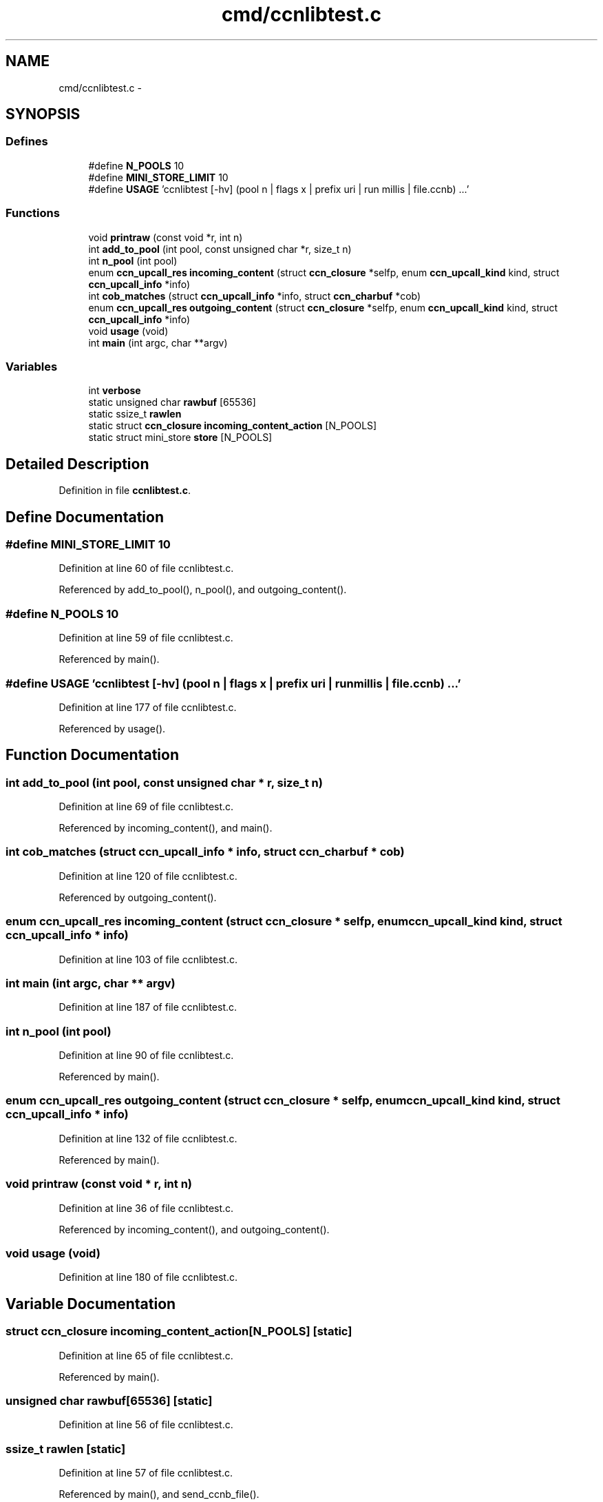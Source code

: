 .TH "cmd/ccnlibtest.c" 3 "22 Apr 2012" "Version 0.6.0" "Content-Centric Networking in C" \" -*- nroff -*-
.ad l
.nh
.SH NAME
cmd/ccnlibtest.c \- 
.SH SYNOPSIS
.br
.PP
.SS "Defines"

.in +1c
.ti -1c
.RI "#define \fBN_POOLS\fP   10"
.br
.ti -1c
.RI "#define \fBMINI_STORE_LIMIT\fP   10"
.br
.ti -1c
.RI "#define \fBUSAGE\fP   'ccnlibtest [-hv] (pool n | flags x | prefix uri | run millis | file.ccnb) ...'"
.br
.in -1c
.SS "Functions"

.in +1c
.ti -1c
.RI "void \fBprintraw\fP (const void *r, int n)"
.br
.ti -1c
.RI "int \fBadd_to_pool\fP (int pool, const unsigned char *r, size_t n)"
.br
.ti -1c
.RI "int \fBn_pool\fP (int pool)"
.br
.ti -1c
.RI "enum \fBccn_upcall_res\fP \fBincoming_content\fP (struct \fBccn_closure\fP *selfp, enum \fBccn_upcall_kind\fP kind, struct \fBccn_upcall_info\fP *info)"
.br
.ti -1c
.RI "int \fBcob_matches\fP (struct \fBccn_upcall_info\fP *info, struct \fBccn_charbuf\fP *cob)"
.br
.ti -1c
.RI "enum \fBccn_upcall_res\fP \fBoutgoing_content\fP (struct \fBccn_closure\fP *selfp, enum \fBccn_upcall_kind\fP kind, struct \fBccn_upcall_info\fP *info)"
.br
.ti -1c
.RI "void \fBusage\fP (void)"
.br
.ti -1c
.RI "int \fBmain\fP (int argc, char **argv)"
.br
.in -1c
.SS "Variables"

.in +1c
.ti -1c
.RI "int \fBverbose\fP"
.br
.ti -1c
.RI "static unsigned char \fBrawbuf\fP [65536]"
.br
.ti -1c
.RI "static ssize_t \fBrawlen\fP"
.br
.ti -1c
.RI "static struct \fBccn_closure\fP \fBincoming_content_action\fP [N_POOLS]"
.br
.ti -1c
.RI "static struct mini_store \fBstore\fP [N_POOLS]"
.br
.in -1c
.SH "Detailed Description"
.PP 

.PP
Definition in file \fBccnlibtest.c\fP.
.SH "Define Documentation"
.PP 
.SS "#define MINI_STORE_LIMIT   10"
.PP
Definition at line 60 of file ccnlibtest.c.
.PP
Referenced by add_to_pool(), n_pool(), and outgoing_content().
.SS "#define N_POOLS   10"
.PP
Definition at line 59 of file ccnlibtest.c.
.PP
Referenced by main().
.SS "#define USAGE   'ccnlibtest [-hv] (pool n | flags x | prefix uri | run millis | file.ccnb) ...'"
.PP
Definition at line 177 of file ccnlibtest.c.
.PP
Referenced by usage().
.SH "Function Documentation"
.PP 
.SS "int add_to_pool (int pool, const unsigned char * r, size_t n)"
.PP
Definition at line 69 of file ccnlibtest.c.
.PP
Referenced by incoming_content(), and main().
.SS "int cob_matches (struct \fBccn_upcall_info\fP * info, struct \fBccn_charbuf\fP * cob)"
.PP
Definition at line 120 of file ccnlibtest.c.
.PP
Referenced by outgoing_content().
.SS "enum \fBccn_upcall_res\fP incoming_content (struct \fBccn_closure\fP * selfp, enum \fBccn_upcall_kind\fP kind, struct \fBccn_upcall_info\fP * info)"
.PP
Definition at line 103 of file ccnlibtest.c.
.SS "int main (int argc, char ** argv)"
.PP
Definition at line 187 of file ccnlibtest.c.
.SS "int n_pool (int pool)"
.PP
Definition at line 90 of file ccnlibtest.c.
.PP
Referenced by main().
.SS "enum \fBccn_upcall_res\fP outgoing_content (struct \fBccn_closure\fP * selfp, enum \fBccn_upcall_kind\fP kind, struct \fBccn_upcall_info\fP * info)"
.PP
Definition at line 132 of file ccnlibtest.c.
.PP
Referenced by main().
.SS "void printraw (const void * r, int n)"
.PP
Definition at line 36 of file ccnlibtest.c.
.PP
Referenced by incoming_content(), and outgoing_content().
.SS "void usage (void)"
.PP
Definition at line 180 of file ccnlibtest.c.
.SH "Variable Documentation"
.PP 
.SS "struct \fBccn_closure\fP \fBincoming_content_action\fP[N_POOLS]\fC [static]\fP"
.PP
Definition at line 65 of file ccnlibtest.c.
.PP
Referenced by main().
.SS "unsigned char \fBrawbuf\fP[65536]\fC [static]\fP"
.PP
Definition at line 56 of file ccnlibtest.c.
.SS "ssize_t \fBrawlen\fP\fC [static]\fP"
.PP
Definition at line 57 of file ccnlibtest.c.
.PP
Referenced by main(), and send_ccnb_file().
.SS "struct mini_store \fBstore\fP[N_POOLS]\fC [static]\fP"
.PP
Definition at line 66 of file ccnlibtest.c.
.PP
Referenced by add_to_pool(), ccn_face_instance_parse(), ccn_forwarding_entry_parse(), main(), n_pool(), and prefix_face_list_item_create().
.SS "int \fBverbose\fP"
.PP
Definition at line 33 of file ccnlibtest.c.
.SH "Author"
.PP 
Generated automatically by Doxygen for Content-Centric Networking in C from the source code.

